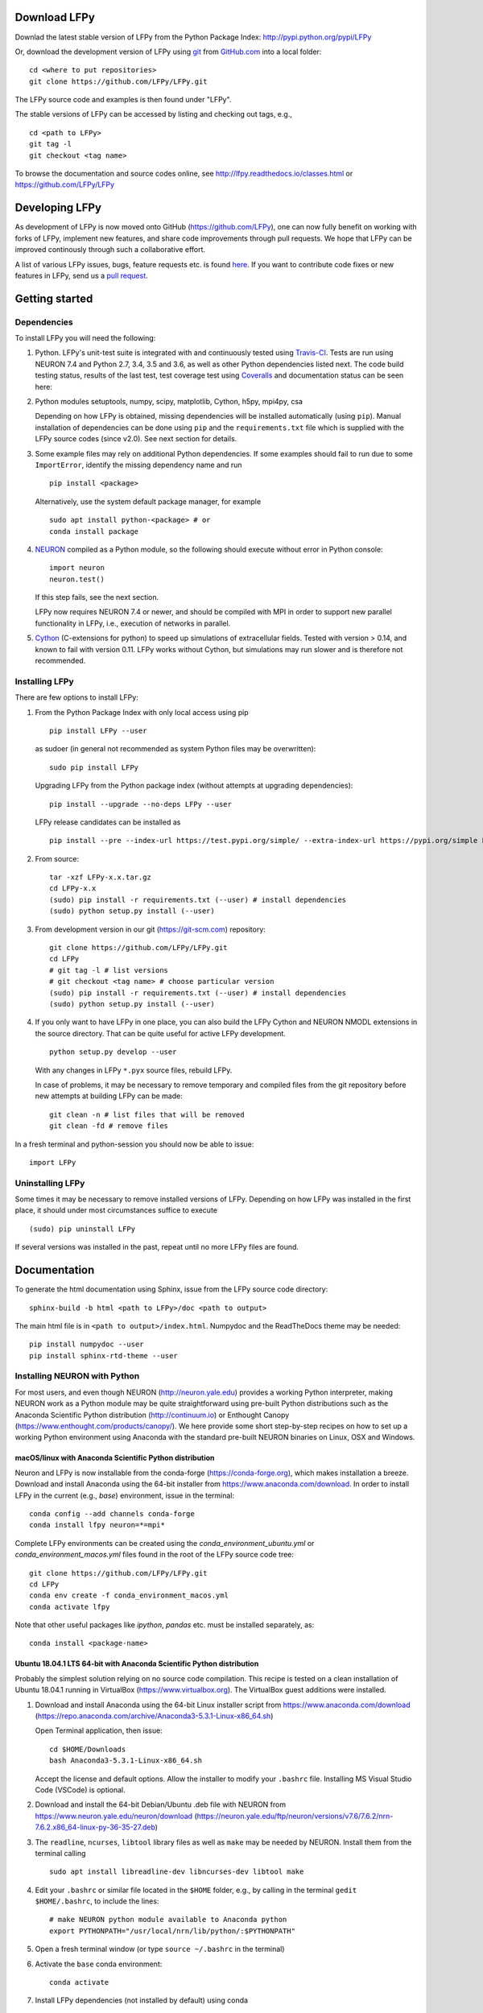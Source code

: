 
Download LFPy
=============

Downlad the latest stable version of LFPy from the Python Package Index: `http://pypi.python.org/pypi/LFPy <https://pypi.python.org/pypi/LFPy>`_

Or, download the development version of LFPy using `git <https://git-scm.com>`_ from `GitHub.com <https://github.com/LFPy/LFPy>`_ into a local folder:
::

    cd <where to put repositories>
    git clone https://github.com/LFPy/LFPy.git

The LFPy source code and examples is then found under "LFPy".

The stable versions of LFPy can be accessed by listing and checking out tags, e.g.,
::

    cd <path to LFPy>
    git tag -l
    git checkout <tag name>


To browse the documentation and source codes online, see `http://lfpy.readthedocs.io/classes.html <http://lfpy.readthedocs.io/classes.html>`_ or `https://github.com/LFPy/LFPy <https://github.com/LFPy/LFPy>`_


Developing LFPy
===============

As development of LFPy is now moved onto GitHub (https://github.com/LFPy), one can now fully benefit on working with forks of LFPy, implement new features, and share code improvements through pull requests.
We hope that LFPy can be improved continously through such a collaborative effort.

A list of various LFPy issues, bugs, feature requests etc. is found `here <https://github.com/LFPy/LFPy/issues>`_.
If you want to contribute code fixes or new features in LFPy, send us a `pull request <https://github.com/LFPy/LFPy/pulls>`_.


Getting started
===============

Dependencies
------------

To install LFPy you will need the following:

1.  Python. LFPy's unit-test suite is integrated with and continuously tested using `Travis-CI <https://travis-ci.org>`_. Tests are run using NEURON 7.4 and Python 2.7, 3.4, 3.5 and 3.6, as well as other Python dependencies listed next.
    The code build testing status, results of the last test, test coverage test using `Coveralls <https://coveralls.io>`_ and documentation status can be seen here:

    .. image:: https://travis-ci.org/LFPy/LFPy.svg?branch=master
        :target: https://travis-ci.org/LFPy/LFPy
        :alt: TravisCI Status

    .. image:: https://coveralls.io/repos/github/LFPy/LFPy/badge.svg?branch=master
        :target: https://coveralls.io/github/LFPy/LFPy?branch=master
        :alt: Coveralls Status

    .. image:: https://readthedocs.org/projects/lfpy/badge/?version=latest
        :target: http://lfpy.readthedocs.io/en/latest/?badge=latest
        :alt: Documentation Status


2.  Python modules setuptools, numpy, scipy, matplotlib, Cython, h5py, mpi4py, csa

    Depending on how LFPy is obtained, missing dependencies will be installed automatically (using ``pip``). Manual installation of dependencies can be done using ``pip`` and the  ``requirements.txt`` file which is supplied with the LFPy source codes (since v2.0).
    See next section for details.

3.  Some example files may rely on additional Python dependencies. If some examples should fail to run due to some ``ImportError``, identify the missing dependency name and run
    ::

        pip install <package>

    Alternatively, use the system default package manager, for example
    ::

        sudo apt install python-<package> # or
        conda install package

4.  `NEURON <http://www.neuron.yale.edu>`_ compiled as a Python module, so the following should execute without error in Python console:
    ::

        import neuron
        neuron.test()

    If this step fails, see the next section.

    LFPy now requires NEURON 7.4 or newer, and should be compiled with MPI in order to support new parallel functionality in LFPy, i.e., execution of networks in parallel.

5.  `Cython <http://cython.org>`_ (C-extensions for python) to speed up simulations of extracellular fields. Tested with version > 0.14,
    and known to fail with version 0.11. LFPy works without Cython, but simulations may run slower and is therefore not recommended.


Installing LFPy
---------------

There are few options to install LFPy:

1.  From the Python Package Index with only local access using pip
    ::

        pip install LFPy --user

    as sudoer (in general not recommended as system Python files may be overwritten):
    ::

        sudo pip install LFPy

    Upgrading LFPy from the Python package index (without attempts at upgrading dependencies):
    ::

        pip install --upgrade --no-deps LFPy --user

    LFPy release candidates can be installed as
    ::

        pip install --pre --index-url https://test.pypi.org/simple/ --extra-index-url https://pypi.org/simple LFPy --user

2.  From source:
    ::

        tar -xzf LFPy-x.x.tar.gz
        cd LFPy-x.x
        (sudo) pip install -r requirements.txt (--user) # install dependencies
        (sudo) python setup.py install (--user)


3.  From development version in our git (https://git-scm.com) repository:
    ::

        git clone https://github.com/LFPy/LFPy.git
        cd LFPy
        # git tag -l # list versions
        # git checkout <tag name> # choose particular version
        (sudo) pip install -r requirements.txt (--user) # install dependencies
        (sudo) python setup.py install (--user)


4.  If you only want to have LFPy in one place, you can also build the LFPy Cython and NEURON NMODL extensions in the source directory.
    That can be quite useful for active LFPy development.
    ::

        python setup.py develop --user


    With any changes in LFPy ``*.pyx`` source files, rebuild LFPy.

    In case of problems, it may be necessary to remove temporary and compiled files from the git repository before new attempts at building LFPy can be made:
    ::

        git clean -n # list files that will be removed
        git clean -fd # remove files


In a fresh terminal and python-session you should now be able to issue:
::

    import LFPy


Uninstalling LFPy
-----------------

Some times it may be necessary to remove installed versions of LFPy. Depending on how LFPy was installed in the first place, it should under most circumstances suffice to execute
::

    (sudo) pip uninstall LFPy

If several versions was installed in the past, repeat until no more LFPy files are found.


Documentation
=============

To generate the html documentation using Sphinx, issue from the LFPy source code directory:
::

    sphinx-build -b html <path to LFPy>/doc <path to output>

The main html file is in ``<path to output>/index.html``. Numpydoc and the ReadTheDocs theme may be needed:
::

    pip install numpydoc --user
    pip install sphinx-rtd-theme --user


Installing NEURON with Python
-----------------------------

For most users, and even though NEURON (http://neuron.yale.edu) provides a working Python interpreter, making NEURON work as a Python module may be quite straightforward using pre-built
Python distributions such as the Anaconda Scientific Python distribution (http://continuum.io) or Enthought Canopy (https://www.enthought.com/products/canopy/). We here provide some short step-by-step recipes on
how to set up a working Python environment using Anaconda with the standard pre-built NEURON binaries on Linux, OSX and Windows.


macOS/linux with Anaconda Scientific Python distribution
^^^^^^^^^^^^^^^^^^^^^^^^^^^^^^^^^^^^^^^^^^^^^^^^^^^^^^^^

Neuron and LFPy is now installable from the conda-forge (https://conda-forge.org), which makes installation a breeze.
Download and install Anaconda using the 64-bit installer from https://www.anaconda.com/download.
In order to install LFPy in the current (e.g., `base`) environment, issue in the terminal:
::

    conda config --add channels conda-forge
    conda install lfpy neuron=*=mpi*


Complete LFPy environments can be created using the `conda_environment_ubuntu.yml` or `conda_environment_macos.yml` files found in the root of the LFPy source code tree:
::

    git clone https://github.com/LFPy/LFPy.git
    cd LFPy
    conda env create -f conda_environment_macos.yml
    conda activate lfpy

Note that other useful packages like `ipython`, `pandas` etc. must be installed separately, as:
::

    conda install <package-name>


Ubuntu 18.04.1 LTS 64-bit with Anaconda Scientific Python distribution
^^^^^^^^^^^^^^^^^^^^^^^^^^^^^^^^^^^^^^^^^^^^^^^^^^^^^^^^^^^^^^^^^^^^^^

Probably the simplest solution relying on no source code compilation.
This recipe is tested on a clean installation of Ubuntu 18.04.1 running in VirtualBox (https://www.virtualbox.org).
The VirtualBox guest additions were installed.

1.  Download and install Anaconda using the 64-bit Linux installer script from https://www.anaconda.com/download (https://repo.anaconda.com/archive/Anaconda3-5.3.1-Linux-x86_64.sh)

    Open Terminal application, then issue:
    ::

        cd $HOME/Downloads
        bash Anaconda3-5.3.1-Linux-x86_64.sh

    Accept the license and default options. Allow the installer to modify your ``.bashrc`` file. Installing MS Visual Studio Code (VSCode) is optional.

2.  Download and install the 64-bit Debian/Ubuntu .deb file with NEURON from https://www.neuron.yale.edu/neuron/download (https://neuron.yale.edu/ftp/neuron/versions/v7.6/7.6.2/nrn-7.6.2.x86_64-linux-py-36-35-27.deb)
3.  The ``readline``, ``ncurses``, ``libtool`` library files as well as ``make`` may be needed by NEURON. Install them from the terminal calling
    ::

        sudo apt install libreadline-dev libncurses-dev libtool make

4.  Edit your ``.bashrc`` or similar file located in the ``$HOME`` folder, e.g., by calling in the terminal ``gedit $HOME/.bashrc``, to include the lines:
    ::

        # make NEURON python module available to Anaconda python
        export PYTHONPATH="/usr/local/nrn/lib/python/:$PYTHONPATH"

5.  Open a fresh terminal window (or type ``source ~/.bashrc`` in the terminal)

6.  Activate the ``base`` conda environment:
    ::

        conda activate


7.  Install LFPy dependencies (not installed by default) using conda
    ::

        conda install mpi4py # numpy matplotlib scipy h5py


8.  Clone into LFPy using Git (https://git-scm.com), installable by calling ``sudo apt install git`` in the terminal:
    ::

        git clone https://github.com/LFPy/LFPy.git
        cd LFPy


9.  Build LFPy from source inplace (without moving files)
    ::

        python setup.py develop --user

    or perform a local installation of LFPy:
    ::

        python setup.py install --user

9.  Test the installation from the terminal
    ::

        py.test

    which will run through the LFPy test suite. Hopefully without errors.


Python 2.7
""""""""""

1.  Follow the above steps up until point 6. Then in the terminal create a new environment based on Python 2.7
    (assuming that the Python 3 version of Anaconda was installed):
    ::

        conda create -n py27 python=2.7 anaconda
        conda activate py27

2.  Continue with step 7 above.


Ubuntu 18.04.1 LTS w. system Python 3.6
^^^^^^^^^^^^^^^^^^^^^^^^^^^^^^^^^^^^^^^
Another option is to rely on the system Python installation (Python 3.6.7).
Make sure that nothing in ``$PATH`` points to an Anaconda-installed version of Python (may break e.g., ``pip3``)

1.  Install dependencies through the terminal:
    ::

        sudo apt install libreadline-dev libncurses-dev libtool make
        sudo apt install ipython3 cython3 jupyter-notebook python3-pytest \
          python3-numpy python3-scipy python3-matplotlib python3-mpi4py python3-h5py

2.  Download and install the 64-bit Debian/Ubuntu .deb file with NEURON from https://www.neuron.yale.edu/neuron/download (https://neuron.yale.edu/ftp/neuron/versions/v7.6/nrn-7.6.x86_64-linux.deb)

3.  Edit your ``.bashrc`` or similar file located in the ``$HOME`` folder, e.g., by calling in the terminal ``gedit $HOME/.bashrc``, to include the lines:
    ::

        # make NEURON python module available to Anaconda python
        export PYTHONPATH="/usr/local/nrn/lib/python/:$PYTHONPATH"

4.  Open a fresh terminal window (or type ``source ~/.bashrc`` in the terminal)

5.  Clone into LFPy using Git (https://git-scm.com), installable by calling ``sudo apt install git`` in the terminal:
    ::

        git clone https://github.com/LFPy/LFPy.git
        cd LFPy


6.  Build LFPy from source inplace (without moving files)
    ::

        python3 setup.py develop --user

    or perform a local installation of LFPy:
    ::

        python3 setup.py install --user

7.  Test the installation from the terminal
    ::

        py.test-3

    which will run through the LFPy test suite. Hopefully without errors.


OSX 10.12.x with Anaconda Scientific Python distribution
^^^^^^^^^^^^^^^^^^^^^^^^^^^^^^^^^^^^^^^^^^^^^^^^^^^^^^^^

By far the simplest solution relying on no source code compilation.

1.  Download and install Anaconda using the 64-bit graphical installer from http://continuum.io/downloads
2.  Download and install the 64-bit Mac ``.pkg`` file with NEURON from http://www.neuron.yale.edu/neuron/download.
    Do not choose to let the NEURON installer edit the ``~/.bash_profile`` file. The default file to edit is ``~/.profile`` (see below).
3.  Edit your .profile or similar file located in the $HOME folder, e.g., by calling in the Terminal.app ``open -t $HOME/.profile``, to include the lines:
    ::

        # make nrniv, mknrnivmodl, etc. available from the command line
        export PATH=/Applications/NEURON-7.5/nrn/x86_64/bin/:$PATH

        # Append the path to the NEURON python extension module to PYTHONPATH
        export PYTHONPATH=/Applications/NEURON-7.5/nrn/lib/python:$PYTHONPATH


4.  Open a fresh terminal window

5.  Install LFPy dependencies (not installed by default) using conda
    ::

        conda install mpi4py

6.  Clone into LFPy using Git:
    ::

        git clone https://github.com/LFPy/LFPy.git

7.  Build LFPy from source (without moving files)
    ::

        python setup.py develop

8.  Test the installation from the terminal
    ::

        python -c "import LFPy"
        NEURON -- VERSION 7.5 master (6b4c19f) 2017-09-25
        Duke, Yale, and the BlueBrain Project -- Copyright 1984-2016
        See http://neuron.yale.edu/neuron/credits

If everything worked, you now have a working Python/NEURON/LFPy environment.



Windows with Anaconda Scientific Python distribution
^^^^^^^^^^^^^^^^^^^^^^^^^^^^^^^^^^^^^^^^^^^^^^^^^^^^

Windows 10 Pro/Education (64-bit) install instructions:

1.  Download and install Anaconda Python from https://www.anaconda.com/download.
2.  Download and install NEURON from https://www.neuron.yale.edu/neuron/download.
    Tick the box to "Set DOS environment" (Otherwise Anaconda Python will not find the NEURON python module)
3.  Download and install the Visual Studio C++ Build Tools 2015 from: https://www.microsoft.com/en-us/download/details.aspx?id=48159.
4.  Download and install Git from https://git-scm.com/downloads
5.  Download and install Microsoft MPI from the Official Microsoft Download Center: https://www.microsoft.com/en-us/download/details.aspx?id=55494.
    Choose the file "MSMpiSetup.exe".
6.  Open the Anaconda Prompt under the Anaconda* folder in the start menu
7.  Optionally, create a separate conda environment for LFPy:
    ::

        conda create -n LFPy python=3.6 mpi4py numpy scipy matplotlib h5py Cython jupyter
        conda activate LFPy

    For every future session, the LFPy environment needs to be used by issuing `conda activate LFPy`. From hereon, skip to step 9.
8.  Install additional LFPy dependencies listed in `requirements.txt` using ``conda`` (to avoid package clashes with i.e., ``pip install <package_name>``)
    ::

        conda install mpi4py

9.  Clone into LFPy using Git:
    ::

        git clone https://github.com/LFPy/LFPy.git

10. Build LFPy from source (without moving files)
    ::

        python setup.py develop

11. NEURON NMODL (.mod) files will not be autocompiled when building LFPy as on MacOS/Linux, as the mknrndll script
    cannot be run directly in the Anaconda Prompt. To fix this, run the ``bash`` file in the NEURON program group,
    change directory within "bash" to the ``<LFPy>/LFPy/test`` folder,  then run ``mknrndll``


Installing NEURON with Python from source
-----------------------------------------

Some users have difficulties installing NEURON as a Python module,
depending on their platform.
We will provide some explanations here, and otherwise direct to the NEURON download pages;
https://www.neuron.yale.edu/neuron/download and https://www.neuron.yale.edu/neuron/download/getstd.
The NEURON forum (https://www.neuron.yale.edu/phpBB/) is
also a useful resource for installation problems.

Dependencies: Ubuntu 18.04 LTS and other Debian-based Linux versions
^^^^^^^^^^^^^^^^^^^^^^^^^^^^^^^^^^^^^^^^^^^^^^^^^^^^^^^^^^^^^^^^^^^^

The instructions below show how to meet all the requirements starting from a clean Ubuntu 18.4 for the installation of NEURON from the development branch.

Start by installing required packages. We aim to link with the system Python installation, not Anaconda Python.
For Anaconda installations, make sure that the correct Python installations is found during NEURON's configure step below.
::

    sudo apt install git build-essential autoconf libtool
    sudo apt install libxext-dev libncurses-dev zlib1g-dev
    sudo apt install bison flex libx11-dev
    sudo apt install openmpi-bin libopenmpi-dev
    sudo apt install python3-dev python3-numpy python3-scipy python3-matplotlib
    sudo apt install ipython3 cython3


Linux/Unix installation of NEURON from source
^^^^^^^^^^^^^^^^^^^^^^^^^^^^^^^^^^^^^^^^^^^^^

Fetch the source code of NEURON using git
::

    cd $HOME
    mkdir neuron
    cd neuron

    git clone https://github.com/neuronsimulator/iv.git
    git clone https://github.com/neuronsimulator/nrn.git

Set compilers, here using the GNU Compiler Collection (GCC). A compute cluster may have the Intel Compiler binaries (``icc/icpc/mpiicc/mpiicpc``)
::

    export CC=gcc
    export CXX=g++
    export MPICC=mpicc
    export MPICXX=mpicxx

Optional, compile and install InterViews binaries to the folder ``$HOME/.local`` folder (which should be in the default ``$PATH`` on most systems)
::

    cd iv
    sh build.sh
    ./configure --prefix=~/.local
    make -j4
    make install

Compile and install NEURON with InterViews and MPI. To disable InterViews, use ``--without-iv`` during the configuration step.
::

    cd ../nrn
    sh build.sh
    ./configure --prefix=~/.local --with-iv=~/.local --with-nrnpython=/usr/bin/python3.6 --with-mpi=/usr/bin/mpirun --with-paranrn
    make -j4
    make install

You might want to add the folder with NEURON binaries to your ``$PATH``, so that you can easily compile NEURON mechanisms using ``nrnivmodl`` from the terminal.
Add the following line to your ``$HOME/.bashrc`` (or equivalent) file:
::

    export PATH=$HOME/.local/x86_64/bin:$PATH

Start a new terminal tab or type ``source $HOME/.bashrc`` to activate.

Install NEURON as a Python module
::

    cd src/nrnpython/
    python3 setup.py install --user


Now you should be able to ``import neuron`` from Python console and run a small test with success;
::

    cd $HOME
    ipython3
    >>> import neuron
    >>> neuron.test()



NEURON dependencies and installation on Mac OSX from source
^^^^^^^^^^^^^^^^^^^^^^^^^^^^^^^^^^^^^^^^^^^^^^^^^^^^^^^^^^^

Most of the development work and testing of LFPy has been done on MacOS (10.6-). Our preferred way of building Python
has been through MacPorts; http://www.macports.org. Here is an step-by-step explanation on how to compile NEURON agains that installation of Python.
Simpler solutions are stipulated above.

To start using MacPorts, follow the instructions on http://www.macports.org/install.php.

Building a python 2.7 environment using MacPorts issue in Terminal:
::

    sudo port install python27 py27-ipython py27-numpy py27-matplotlib py27-scipy py27-cython py27-mpi4py py27-h5py

Make the installed Python and IPython default:
::

    sudo port select --set python python27
    sudo port select --set ipython ipython27

Install the necessary packages for cloning into repository and compiling NEURON:
::

    sudo port install automake autoconf libtool xorg-libXext ncurses mercurial bison flex

Install NEURON from the bleeding edge source code. The following recipe assumes a 64 bit build of NEURON and Python on MacOS 10.12, so change
"x86_64-apple-darwin16.7.0" throughout to facilitate your system accordingly,
as found by running ``./config.guess`` in the root of the NEURON source code folder;
::

    #create a directory in home directory
    cd $HOME
    mkdir nrn64
    cd nrn64

    #creating directories
    sudo mkdir /Applications/NEURON-7.5
    sudo mkdir /Applications/NEURON-7.5/iv
    sudo mkdir /Applications/NEURON-7.5/nrn

    #Downloading bleeding edge source code
    hg clone http://www.neuron.yale.edu/hg/neuron/iv
    hg clone http://www.neuron.yale.edu/hg/neuron/nrn
    cd iv

    #compiling and installing IV under folder /Applications/nrn7.5
    sh build.sh
    ./configure --prefix=/Applications/NEURON-7.5/iv \
            --build=x86_64-apple-darwin16.7.0 --host=x86_64-apple-darwin16.7.0 \
            --x-includes=/usr/X11/include --x-libraries=/usr/X11/lib
    make
    sudo make install

    #Building NEURON with InterViews, you may have to alter the path --with-nrnpython=/python-path
    cd $HOME/nrn64/nrn
    sh build.sh
    ./configure --prefix=/Applications/NEURON-7.5/nrn \
            --with-nrnpython=/opt/local/Library/Frameworks/Python.framework/Versions/2.7/Resources/Python.app/Contents/MacOS/Python \
            --host=x86_64-apple-darwin16.7.0 --build=x86_64-apple-darwin16.7.0 \
            --with-paranrn \
            --with-mpi \
            --with-iv=/Applications/NEURON-7.5/iv \
            CFLAGS='-O3 -Wno-return-type -Wno-implicit-function-declaration -Wno-implicit-int -fPIC' \
            CXXFLAGS='-O3 -Wno-return-type -fPIC'
    make
    sudo make install
    sudo make install after_install

    #You should now have a working NEURON application under Applications. Small test;
    #sudo /Applications/NEURON-7.5/nrn/x86_64/bin/neurondemo

    #Final step is to install neuron as a python module
    cd src/nrnpython
    sudo python setup.py install


LFPy on the Neuroscience Gateway Portal
=======================================

LFPy is installed on the Neuroscience Gateway Portal (NSG, see http://www.nsgportal.org), and can be used to execute simulations with LFPy both serially and in parallel applications on high-performance computing facilities.
The access to the NSG is entirely free, and access to other neuronal simulation software (NEST, NEURON, etc.) is also provided. The procedure for getting started with LFPy on the NSG is quite straightforward through their web-based interface:

1.  First, apply for a NSG user account by filling out their application form and sending it by email (follow instructions on http://www.nsgportal.org/portal2)
2.  After approval, log in using your credentials, change password if necessary
3.  As a first step after log in, create a new folder, e.g., named "LFPyTest" and with some description. This will be the home for your input files and output files, and should contain empty Data and Tasks folders
4.  Press the "Data (0)" folder in the left margin. Press the "Upload/Enter Data" button, showing the Upload File interface. Add a label, e.g., "LFPyTest".
5.  Next, LFPy simulation files have to be uploaded. As an example, download the example LFPy files https://github.com/espenhgn/LFPy/blob/master/examples/nsg_example/L5_Mainen96_wAxon_LFPy.hoc
    and https://github.com/espenhgn/LFPy/blob/master/examples/nsg_example/nsg_example.py into a new local folder "nsg_example". Modify as needed.
6.  Zip the "nsg_example" folder, upload it to the NSG (cf. step 4) and press "Save"
7.  Press "Tasks (0)" in the left margin and "Create New Task"
8.  Enter some Description, e.g., "LFPyTest", and "Select Input Data". Hook off "LFPyTest" and press "Select Data"
9.  Next, press "Select Tool", and then "Python (2.7.x)"
10. Then, go to the "Set Parameters" tab. This allows for specifying simulation time, main simulation script, and number of parallel threads. Set "Maximum Hours" to 0.1,
    and "Main Input Python Filename" to "nsg_example.py". Node number and number of cores per node should both be 1. Press "Save Parameters"
11. Everything that is needed has been set up, thus "Save and Run Task" in the Task Summary tab is all that is needed to start the job, but expect some delay for it to start.
12. Once the job is finished, you will be notified by email, or keep refreshing the Task window. The simulation output can be accessed through "View Output". Download the "output.tar.gz" file and unzip it.
    Among the output files, including stdout.txt and stderr.txt text files and jobscript details, the included folder "nsg_example" will contain the input files and any output files.
    For this particular example, only a pdf image file is generated, "nsg_example.pdf"

